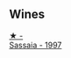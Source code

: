 :PROPERTIES:
:ID:                     68fd7b2c-9167-43d2-8460-ce82d7c50cfd
:END:

** Wines
:PROPERTIES:
:ID:                     9a4d486d-aed4-4b27-a6bf-8c6f23ab17be
:END:

#+begin_export html
<div class="flex-container">
  <a class="flex-item flex-item-left" href="/wines/aff84447-55cc-496b-bf6c-3881e451e0d0.html">
    <img class="flex-bottle" src="/images/af/f84447-55cc-496b-bf6c-3881e451e0d0/2022-07-23-10-43-00-ABBE34CE-F1F4-4D42-A5F2-F55BA962508A-1-105-c.webp"></img>
    <section class="h text-small text-lighter">★ -</section>
    <section class="h text-bolder">Sassaia - 1997</section>
  </a>

</div>
#+end_export
